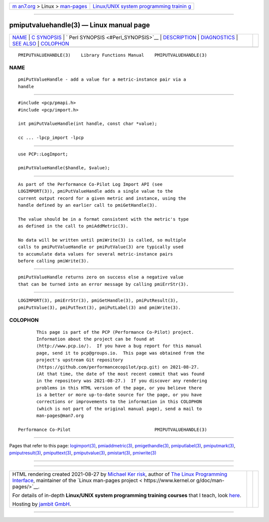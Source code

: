 .. container:: page-top

.. container:: nav-bar

   +----------------------------------+----------------------------------+
   | `m                               | `Linux/UNIX system programming   |
   | an7.org <../../../index.html>`__ | trainin                          |
   | > Linux >                        | g <http://man7.org/training/>`__ |
   | `man-pages <../index.html>`__    |                                  |
   +----------------------------------+----------------------------------+

--------------

pmiputvaluehandle(3) — Linux manual page
========================================

+-----------------------------------+-----------------------------------+
| `NAME <#NAME>`__ \|               |                                   |
| `C SYNOPSIS <#C_SYNOPSIS>`__ \|   |                                   |
| `                                 |                                   |
| Perl SYNOPSIS <#Perl_SYNOPSIS>`__ |                                   |
| \| `DESCRIPTION <#DESCRIPTION>`__ |                                   |
| \| `DIAGNOSTICS <#DIAGNOSTICS>`__ |                                   |
| \| `SEE ALSO <#SEE_ALSO>`__ \|    |                                   |
| `COLOPHON <#COLOPHON>`__          |                                   |
+-----------------------------------+-----------------------------------+
| .. container:: man-search-box     |                                   |
+-----------------------------------+-----------------------------------+

::

   PMIPUTVALUEHANDLE(3)    Library Functions Manual    PMIPUTVALUEHANDLE(3)

NAME
-------------------------------------------------

::

          pmiPutValueHandle - add a value for a metric-instance pair via a
          handle


-------------------------------------------------------------

::

          #include <pcp/pmapi.h>
          #include <pcp/import.h>

          int pmiPutValueHandle(int handle, const char *value);

          cc ... -lpcp_import -lpcp


-------------------------------------------------------------------

::

          use PCP::LogImport;

          pmiPutValueHandle($handle, $value);


---------------------------------------------------------------

::

          As part of the Performance Co-Pilot Log Import API (see
          LOGIMPORT(3)), pmiPutValueHandle adds a single value to the
          current output record for a given metric and instance, using the
          handle defined by an earlier call to pmiGetHandle(3).

          The value should be in a format consistent with the metric's type
          as defined in the call to pmiAddMetric(3).

          No data will be written until pmiWrite(3) is called, so multiple
          calls to pmiPutValueHandle or pmiPutValue(3) are typically used
          to accumulate data values for several metric-instance pairs
          before calling pmiWrite(3).


---------------------------------------------------------------

::

          pmiPutValueHandle returns zero on success else a negative value
          that can be turned into an error message by calling pmiErrStr(3).


---------------------------------------------------------

::

          LOGIMPORT(3), pmiErrStr(3), pmiGetHandle(3), pmiPutResult(3),
          pmiPutValue(3), pmiPutText(3), pmiPutLabel(3) and pmiWrite(3).

COLOPHON
---------------------------------------------------------

::

          This page is part of the PCP (Performance Co-Pilot) project.
          Information about the project can be found at 
          ⟨http://www.pcp.io/⟩.  If you have a bug report for this manual
          page, send it to pcp@groups.io.  This page was obtained from the
          project's upstream Git repository
          ⟨https://github.com/performancecopilot/pcp.git⟩ on 2021-08-27.
          (At that time, the date of the most recent commit that was found
          in the repository was 2021-08-27.)  If you discover any rendering
          problems in this HTML version of the page, or you believe there
          is a better or more up-to-date source for the page, or you have
          corrections or improvements to the information in this COLOPHON
          (which is not part of the original manual page), send a mail to
          man-pages@man7.org

   Performance Co-Pilot                                PMIPUTVALUEHANDLE(3)

--------------

Pages that refer to this page:
`logimport(3) <../man3/logimport.3.html>`__, 
`pmiaddmetric(3) <../man3/pmiaddmetric.3.html>`__, 
`pmigethandle(3) <../man3/pmigethandle.3.html>`__, 
`pmiputlabel(3) <../man3/pmiputlabel.3.html>`__, 
`pmiputmark(3) <../man3/pmiputmark.3.html>`__, 
`pmiputresult(3) <../man3/pmiputresult.3.html>`__, 
`pmiputtext(3) <../man3/pmiputtext.3.html>`__, 
`pmiputvalue(3) <../man3/pmiputvalue.3.html>`__, 
`pmistart(3) <../man3/pmistart.3.html>`__, 
`pmiwrite(3) <../man3/pmiwrite.3.html>`__

--------------

--------------

.. container:: footer

   +-----------------------+-----------------------+-----------------------+
   | HTML rendering        |                       | |Cover of TLPI|       |
   | created 2021-08-27 by |                       |                       |
   | `Michael              |                       |                       |
   | Ker                   |                       |                       |
   | risk <https://man7.or |                       |                       |
   | g/mtk/index.html>`__, |                       |                       |
   | author of `The Linux  |                       |                       |
   | Programming           |                       |                       |
   | Interface <https:     |                       |                       |
   | //man7.org/tlpi/>`__, |                       |                       |
   | maintainer of the     |                       |                       |
   | `Linux man-pages      |                       |                       |
   | project <             |                       |                       |
   | https://www.kernel.or |                       |                       |
   | g/doc/man-pages/>`__. |                       |                       |
   |                       |                       |                       |
   | For details of        |                       |                       |
   | in-depth **Linux/UNIX |                       |                       |
   | system programming    |                       |                       |
   | training courses**    |                       |                       |
   | that I teach, look    |                       |                       |
   | `here <https://ma     |                       |                       |
   | n7.org/training/>`__. |                       |                       |
   |                       |                       |                       |
   | Hosting by `jambit    |                       |                       |
   | GmbH                  |                       |                       |
   | <https://www.jambit.c |                       |                       |
   | om/index_en.html>`__. |                       |                       |
   +-----------------------+-----------------------+-----------------------+

--------------

.. container:: statcounter

   |Web Analytics Made Easy - StatCounter|

.. |Cover of TLPI| image:: https://man7.org/tlpi/cover/TLPI-front-cover-vsmall.png
   :target: https://man7.org/tlpi/
.. |Web Analytics Made Easy - StatCounter| image:: https://c.statcounter.com/7422636/0/9b6714ff/1/
   :class: statcounter
   :target: https://statcounter.com/

